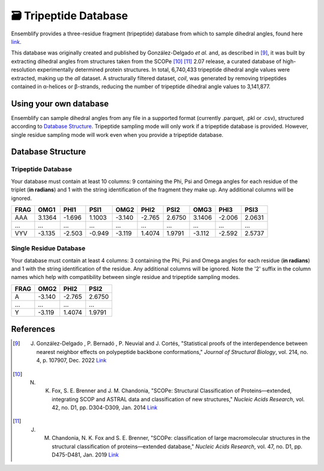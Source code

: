 .. _Tripeptide Database:

🗃 Tripeptide Database
======================

Ensemblify provides a three-residue fragment (tripeptide) database from which to sample dihedral angles, found here `link <https://example.com>`_.

This database was originally created and published by González-Delgado *et al.* and, as described in [9]_, it was built by extracting dihedral angles from structures taken from the SCOPe [10]_ [11]_ 2.07 release, a curated database of high-resolution experimentally determined protein structures.
In total, 6,740,433 tripeptide dihedral angle values were extracted, making up the *all* dataset. A structurally filtered dataset, *coil*, was generated by removing tripeptides contained in α-helices or β-strands, reducing the number of tripeptide dihedral angle values to 3,141,877.

Using your own database
-----------------------

Ensemblify can sample dihedral angles from any file in a supported format (currently .parquet, .pkl or .csv), structured according to `Database Structure`_. Tripeptide sampling mode will only work if a tripeptide database is provided. However, single residue sampling mode will work even when you provide a tripeptide database.

Database Structure
------------------

Tripeptide Database
^^^^^^^^^^^^^^^^^^^

Your database must contain at least 10 columns: 9 containing the Phi, Psi and Omega angles for each residue of the triplet (**in radians**) and 1 with the string identification of the fragment they make up. Any additional columns will be ignored.

+------+--------+--------+--------+--------+--------+--------+--------+--------+--------+
| FRAG |  OMG1  |  PHI1  |  PSI1  |  OMG2  |  PHI2  |  PSI2  |  OMG3  |  PHI3  |  PSI3  |
+======+========+========+========+========+========+========+========+========+========+
| AAA  | 3.1364 | -1.696 | 1.1003 | -3.140 | -2.765 | 2.6750 | 3.1406 | -2.006 | 2.0631 |
+------+--------+--------+--------+--------+--------+--------+--------+--------+--------+
| ...  |   ...  |   ...  |   ...  |   ...  |   ...  |   ...  |   ...  |   ...  |   ...  |
+------+--------+--------+--------+--------+--------+--------+--------+--------+--------+
| VYV  | -3.135 | -2.503 | -0.949 | -3.119 | 1.4074 | 1.9791 | -3.112 | -2.592 | 2.5737 |
+------+--------+--------+--------+--------+--------+--------+--------+--------+--------+

Single Residue Database
^^^^^^^^^^^^^^^^^^^^^^^

Your database must contain at least 4 columns: 3 containing the Phi, Psi and Omega angles for each residue (**in radians**) and 1 with the string identification of the residue. Any additional columns will be ignored. Note the '2' suffix in the column names which help with compatibility between single residue and tripeptide sampling modes.

+------+--------+--------+--------+
| FRAG |  OMG2  |  PHI2  |  PSI2  |
+======+========+========+========+
|  A   | -3.140 | -2.765 | 2.6750 |
+------+--------+--------+--------+
| ...  |   ...  |   ...  |   ...  |
+------+--------+--------+--------+
|  Y   | -3.119 | 1.4074 | 1.9791 |
+------+--------+--------+--------+ 

References
----------

.. [9] J. González-Delgado , P. Bernadó , P. Neuvial and J. Cortés, "Statistical proofs of the interdependence between nearest neighbor effects on polypeptide backbone conformations," *Journal of Structural Biology*, vol. 214, no. 4, p. 107907, Dec. 2022 `Link <https://doi.org/10.1016/j.jsb.2022.107907>`_

.. [10] N. K. Fox, S. E. Brenner and J. M. Chandonia, "SCOPe: Structural Classification of Proteins—extended, integrating SCOP and ASTRAL data and classification of new structures," *Nucleic Acids Research*, vol. 42, no. D1, pp. D304-D309, Jan. 2014 `Link <https://doi.org/10.1093/nar/gkt1240>`_

.. [11] J. M. Chandonia, N. K. Fox and S. E. Brenner, "SCOPe: classification of large macromolecular structures in the structural classification of proteins—extended database," *Nucleic Acids Research*, vol. 47, no. D1, pp. D475-D481, Jan. 2019 `Link <https://doi.org/10.1093/nar/gky1134>`_
